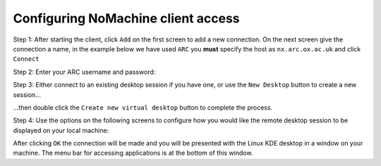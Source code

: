 Configuring NoMachine client access
-----------------------------------

Step 1: After starting the client, click ``Add`` on the first screen to add a new connection. On the next screen give the connection a name, in the example below we have used ``ARC`` you **must** specify the host as ``nx.arc.ox.ac.uk`` and click ``Connect``

.. image:: images/arc-client.png
  :width: 800
  :alt: Client Install Start

.. image:: images/arc-client1.png
  :width: 800
  :alt: Client Install Stage 1
  
Step 2: Enter your ARC username and password:

.. image:: images/arc-client2.png
  :width: 800
  :alt: Client Install Stage 2
  
Step 3: Either connect to an existing desktop session if you have one, or use the ``New Desktop`` button to create a new session...

.. image:: images/arc-client3.png
  :width: 800
  :alt: Client Install Stage 3
  
...then double click the ``Create new virtual desktop`` button to complete the process.
  
.. image:: images/arc-client4.png
  :width: 800
  :alt: Client Install Stage 4
  
Step 4: Use the options on the following screens to configure how you would like the remote desktop session to be displayed on your local machine:

.. image:: images/arc-client5.png
  :width: 800
  :alt: Client Install Stage 5
  
.. image:: images/arc-client6.png
  :width: 800
  :alt: Client Install Stage 6
  
After clicking ``OK`` the connection will be made and you will be presented with the Linux KDE desktop in a window on your machine. The menu bar for accessing applications is at the bottom of this window.
